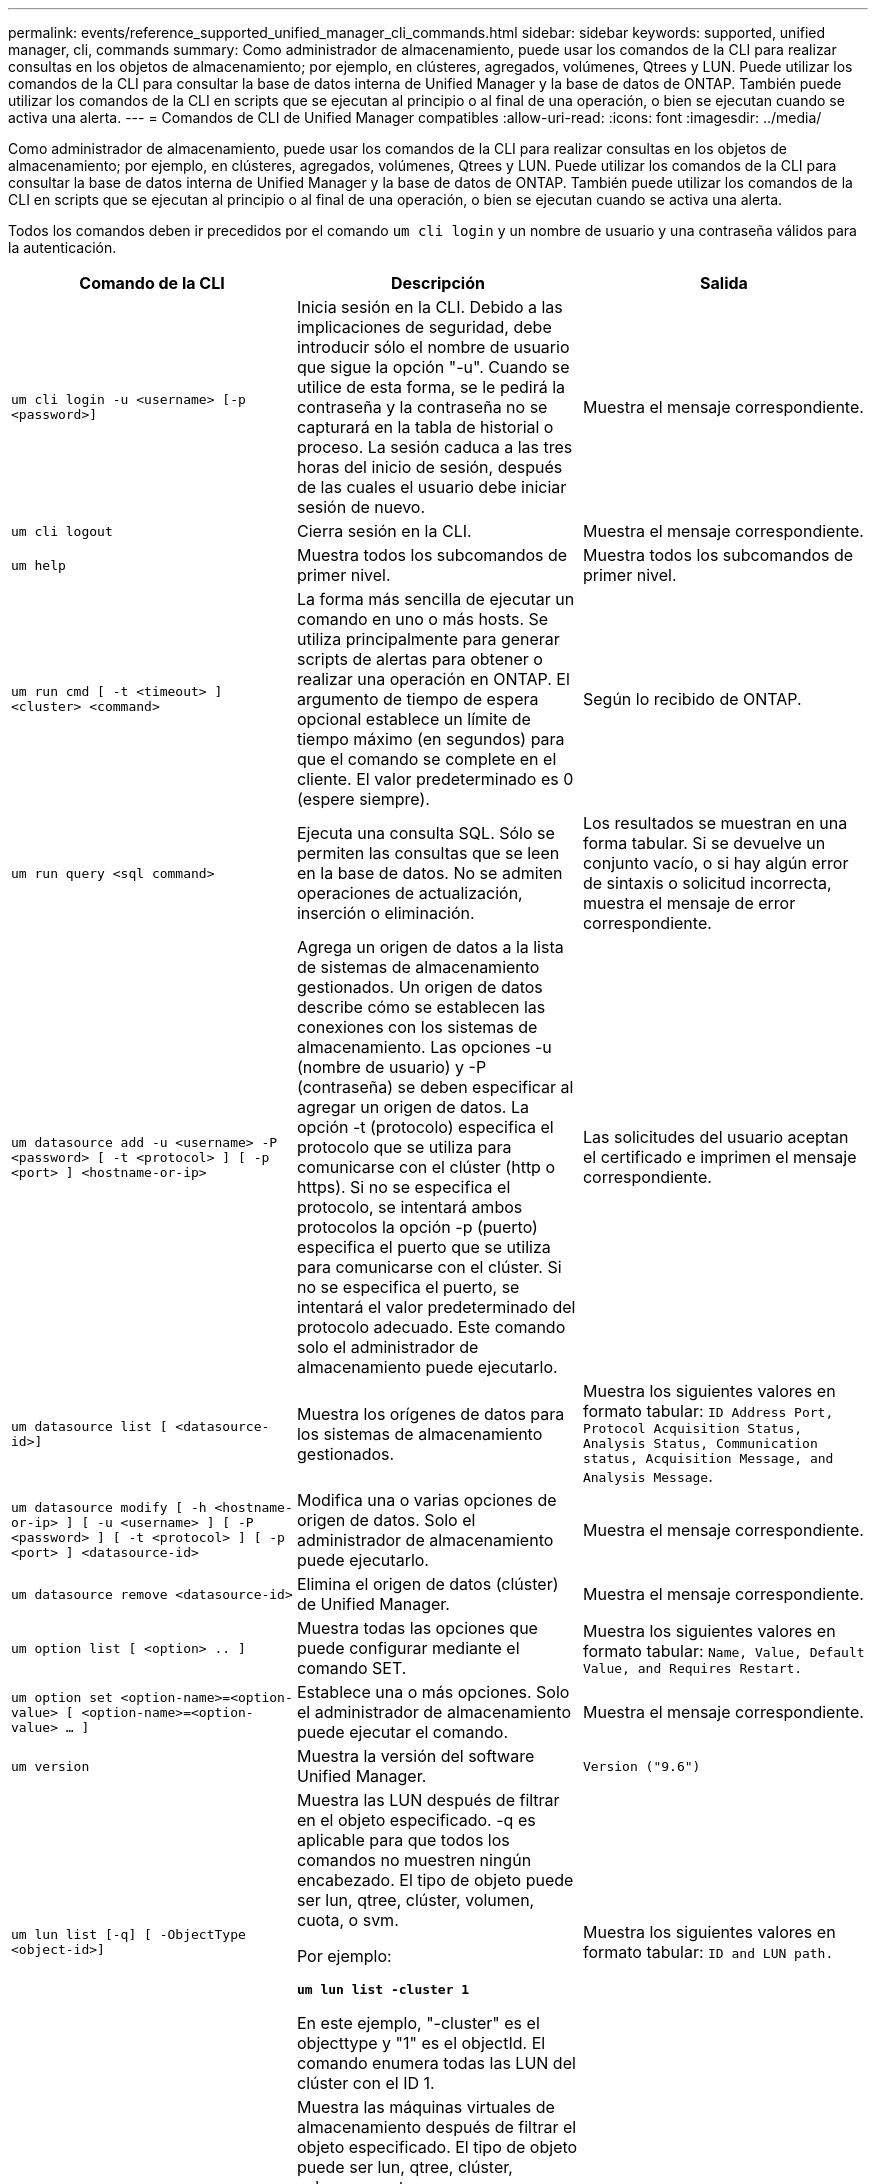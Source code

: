 ---
permalink: events/reference_supported_unified_manager_cli_commands.html 
sidebar: sidebar 
keywords: supported, unified manager, cli, commands 
summary: Como administrador de almacenamiento, puede usar los comandos de la CLI para realizar consultas en los objetos de almacenamiento; por ejemplo, en clústeres, agregados, volúmenes, Qtrees y LUN. Puede utilizar los comandos de la CLI para consultar la base de datos interna de Unified Manager y la base de datos de ONTAP. También puede utilizar los comandos de la CLI en scripts que se ejecutan al principio o al final de una operación, o bien se ejecutan cuando se activa una alerta. 
---
= Comandos de CLI de Unified Manager compatibles
:allow-uri-read: 
:icons: font
:imagesdir: ../media/


[role="lead"]
Como administrador de almacenamiento, puede usar los comandos de la CLI para realizar consultas en los objetos de almacenamiento; por ejemplo, en clústeres, agregados, volúmenes, Qtrees y LUN. Puede utilizar los comandos de la CLI para consultar la base de datos interna de Unified Manager y la base de datos de ONTAP. También puede utilizar los comandos de la CLI en scripts que se ejecutan al principio o al final de una operación, o bien se ejecutan cuando se activa una alerta.

Todos los comandos deben ir precedidos por el comando `um cli login` y un nombre de usuario y una contraseña válidos para la autenticación.

|===
| Comando de la CLI | Descripción | Salida 


 a| 
`um cli login -u <username> [-p <password>]`
 a| 
Inicia sesión en la CLI. Debido a las implicaciones de seguridad, debe introducir sólo el nombre de usuario que sigue la opción "-u". Cuando se utilice de esta forma, se le pedirá la contraseña y la contraseña no se capturará en la tabla de historial o proceso. La sesión caduca a las tres horas del inicio de sesión, después de las cuales el usuario debe iniciar sesión de nuevo.
 a| 
Muestra el mensaje correspondiente.



 a| 
`um cli logout`
 a| 
Cierra sesión en la CLI.
 a| 
Muestra el mensaje correspondiente.



 a| 
`um help`
 a| 
Muestra todos los subcomandos de primer nivel.
 a| 
Muestra todos los subcomandos de primer nivel.



 a| 
`um run cmd [ -t <timeout> ] <cluster> <command>`
 a| 
La forma más sencilla de ejecutar un comando en uno o más hosts. Se utiliza principalmente para generar scripts de alertas para obtener o realizar una operación en ONTAP. El argumento de tiempo de espera opcional establece un límite de tiempo máximo (en segundos) para que el comando se complete en el cliente. El valor predeterminado es 0 (espere siempre).
 a| 
Según lo recibido de ONTAP.



 a| 
`um run query <sql command>`
 a| 
Ejecuta una consulta SQL. Sólo se permiten las consultas que se leen en la base de datos. No se admiten operaciones de actualización, inserción o eliminación.
 a| 
Los resultados se muestran en una forma tabular. Si se devuelve un conjunto vacío, o si hay algún error de sintaxis o solicitud incorrecta, muestra el mensaje de error correspondiente.



 a| 
`um datasource add -u <username> -P <password> [ -t <protocol> ] [ -p <port> ] <hostname-or-ip>`
 a| 
Agrega un origen de datos a la lista de sistemas de almacenamiento gestionados. Un origen de datos describe cómo se establecen las conexiones con los sistemas de almacenamiento. Las opciones -u (nombre de usuario) y -P (contraseña) se deben especificar al agregar un origen de datos. La opción -t (protocolo) especifica el protocolo que se utiliza para comunicarse con el clúster (http o https). Si no se especifica el protocolo, se intentará ambos protocolos la opción -p (puerto) especifica el puerto que se utiliza para comunicarse con el clúster. Si no se especifica el puerto, se intentará el valor predeterminado del protocolo adecuado. Este comando solo el administrador de almacenamiento puede ejecutarlo.
 a| 
Las solicitudes del usuario aceptan el certificado e imprimen el mensaje correspondiente.



 a| 
`um datasource list [ <datasource-id>]`
 a| 
Muestra los orígenes de datos para los sistemas de almacenamiento gestionados.
 a| 
Muestra los siguientes valores en formato tabular: `ID Address Port, Protocol Acquisition Status, Analysis Status, Communication status, Acquisition Message, and Analysis Message`.



 a| 
`um datasource modify [ -h <hostname-or-ip> ] [ -u <username> ] [ -P <password> ] [ -t <protocol> ] [ -p <port> ] <datasource-id>`
 a| 
Modifica una o varias opciones de origen de datos. Solo el administrador de almacenamiento puede ejecutarlo.
 a| 
Muestra el mensaje correspondiente.



 a| 
`um datasource remove <datasource-id>`
 a| 
Elimina el origen de datos (clúster) de Unified Manager.
 a| 
Muestra el mensaje correspondiente.



 a| 
`um option list [ <option> .. ]`
 a| 
Muestra todas las opciones que puede configurar mediante el comando SET.
 a| 
Muestra los siguientes valores en formato tabular: `Name, Value, Default Value, and Requires Restart.`



 a| 
`um option set <option-name>=<option-value> [ <option-name>=<option-value> ... ]`
 a| 
Establece una o más opciones. Solo el administrador de almacenamiento puede ejecutar el comando.
 a| 
Muestra el mensaje correspondiente.



 a| 
`um version`
 a| 
Muestra la versión del software Unified Manager.
 a| 
`Version ("9.6")`



 a| 
`um lun list [-q] [ -ObjectType <object-id>]`
 a| 
Muestra las LUN después de filtrar en el objeto especificado. -q es aplicable para que todos los comandos no muestren ningún encabezado. El tipo de objeto puede ser lun, qtree, clúster, volumen, cuota, o svm.

Por ejemplo:

*`um lun list -cluster 1`*

En este ejemplo, "-cluster" es el objecttype y "1" es el objectId. El comando enumera todas las LUN del clúster con el ID 1.
 a| 
Muestra los siguientes valores en formato tabular: `ID and LUN path.`



 a| 
`um svm list [-q] [ -ObjectType <object-id>]`
 a| 
Muestra las máquinas virtuales de almacenamiento después de filtrar el objeto especificado. El tipo de objeto puede ser lun, qtree, clúster, volumen, cuota, o svm.

Por ejemplo:

*`um svm list -cluster 1`*

En este ejemplo, "-cluster" es el objecttype y "1" es el objectId. El comando enumera todas las máquinas virtuales de almacenamiento del clúster con el ID 1.
 a| 
Muestra los siguientes valores en formato tabular: `Name and Cluster ID.`



 a| 
`um qtree list [-q] [ -ObjectType <object-id>]`
 a| 
Enumera los qtrees después de filtrar en el objeto especificado. -q es aplicable para que todos los comandos no muestren ningún encabezado. El tipo de objeto puede ser lun, qtree, clúster, volumen, cuota, o svm.

Por ejemplo:

*`um qtree list -cluster 1`*

En este ejemplo, "-cluster" es el objecttype y "1" es el objectId. El comando enumera todos los qtrees dentro del clúster con el ID 1.
 a| 
Muestra los siguientes valores en formato tabular: `Qtree ID and Qtree Name.`



 a| 
`um disk list [-q] [-ObjectType <object-id>]`
 a| 
Enumera los discos después de filtrar en el objeto especificado. El tipo de objeto puede ser disco, aggr, nodo o clúster.

Por ejemplo:

*`um disk list -cluster 1`*

En este ejemplo, "-cluster" es el objecttype y "1" es el objectId. El comando enumera todos los discos del clúster con el ID 1.
 a| 
Muestra los siguientes valores en formato tabular `ObjectType and object-id`.



 a| 
`um cluster list [-q] [-ObjectType <object-id>]`
 a| 
Muestra los clústeres después de filtrar en el objeto especificado. El tipo de objeto puede ser disco, aggr, nodo, clúster, lun, qtree, volumen, cuota o svm.

Por ejemplo:

*`um cluster list -aggr 1`*

En este ejemplo, "-aggr" es el objecttype y "1" es el objectId. El comando enumera el clúster al que pertenece el agregado con el ID 1.
 a| 
Muestra los siguientes valores en formato tabular: `Name, Full Name, Serial Number, Datasource Id, Last Refresh Time, and Resource Key`.



 a| 
`um cluster node list [-q] [-ObjectType <object-id>]`
 a| 
Muestra los nodos del clúster después de filtrar el objeto especificado. El tipo de objeto puede ser disco, aggr, nodo o clúster.

Por ejemplo:

*`um cluster node list -cluster 1`*

En este ejemplo, "-cluster" es el objecttype y "1" es el objectId. El comando enumera todos los nodos del clúster con el ID 1.
 a| 
Muestra los siguientes valores en formato tabular `Name and Cluster ID`.



 a| 
`um volume list [-q] [-ObjectType <object-id>]`
 a| 
Enumera los volúmenes después de filtrar en el objeto especificado. El tipo de objeto puede ser lun, qtree, clúster, volumen, cuota, svm o agregado.

Por ejemplo:

*`um volume list -cluster 1`*

En este ejemplo, "-cluster" es el objecttype y "1" es el objectId. El comando enumera todos los volúmenes del clúster con el ID 1.
 a| 
Muestra los siguientes valores en formato tabular `Volume ID and Volume Name`.



 a| 
`um quota user list [-q] [-ObjectType <object-id>]`
 a| 
Muestra los usuarios de la cuota después de filtrar en el objeto especificado. El tipo de objeto puede ser qtree, clúster, volumen, cuota o svm.

Por ejemplo:

*`um quota user list -cluster 1`*

En este ejemplo, "-cluster" es el objecttype y "1" es el objectId. El comando enumera todos los usuarios de cuota del clúster con el ID 1.
 a| 
Muestra los siguientes valores en formato tabular `ID, Name, SID and Email`.



 a| 
`um aggr list [-q] [-ObjectType <object-id>]`
 a| 
Enumera los agregados después de filtrar en el objeto especificado. El tipo de objeto puede ser disco, aggr, nodo, clúster o volumen.

Por ejemplo:

*`um aggr list -cluster 1`*

En este ejemplo, "-cluster" es el objecttype y "1" es el objectId. El comando enumera todos los agregados del clúster con el ID 1.
 a| 
Muestra los siguientes valores en formato tabular `Aggr ID, and Aggr Name`.



 a| 
`um event ack <event-ids>`
 a| 
Reconoce uno o más eventos.
 a| 
Muestra el mensaje correspondiente.



 a| 
`um event resolve <event-ids>`
 a| 
Resuelve uno o varios eventos.
 a| 
Muestra el mensaje correspondiente.



 a| 
`um event assign -u <username> <event-id>`
 a| 
Asigna un evento a un usuario.
 a| 
Muestra el mensaje correspondiente.



 a| 
`um event list [ -s <source> ] [ -S <event-state-filter-list>.. ] [ <event-id> .. ]`
 a| 
Muestra los eventos generados por el sistema o el usuario. Filtra eventos según el origen, el estado y los ID.
 a| 
Muestra los siguientes valores en formato tabular `Source, Source type, Name, Severity, State, User and Timestamp`.



 a| 
`um backup restore -f <backup_file_path_and_name>`
 a| 
Restaura un backup de la base de datos MySQL con archivos .7z.
 a| 
Muestra el mensaje correspondiente.

|===